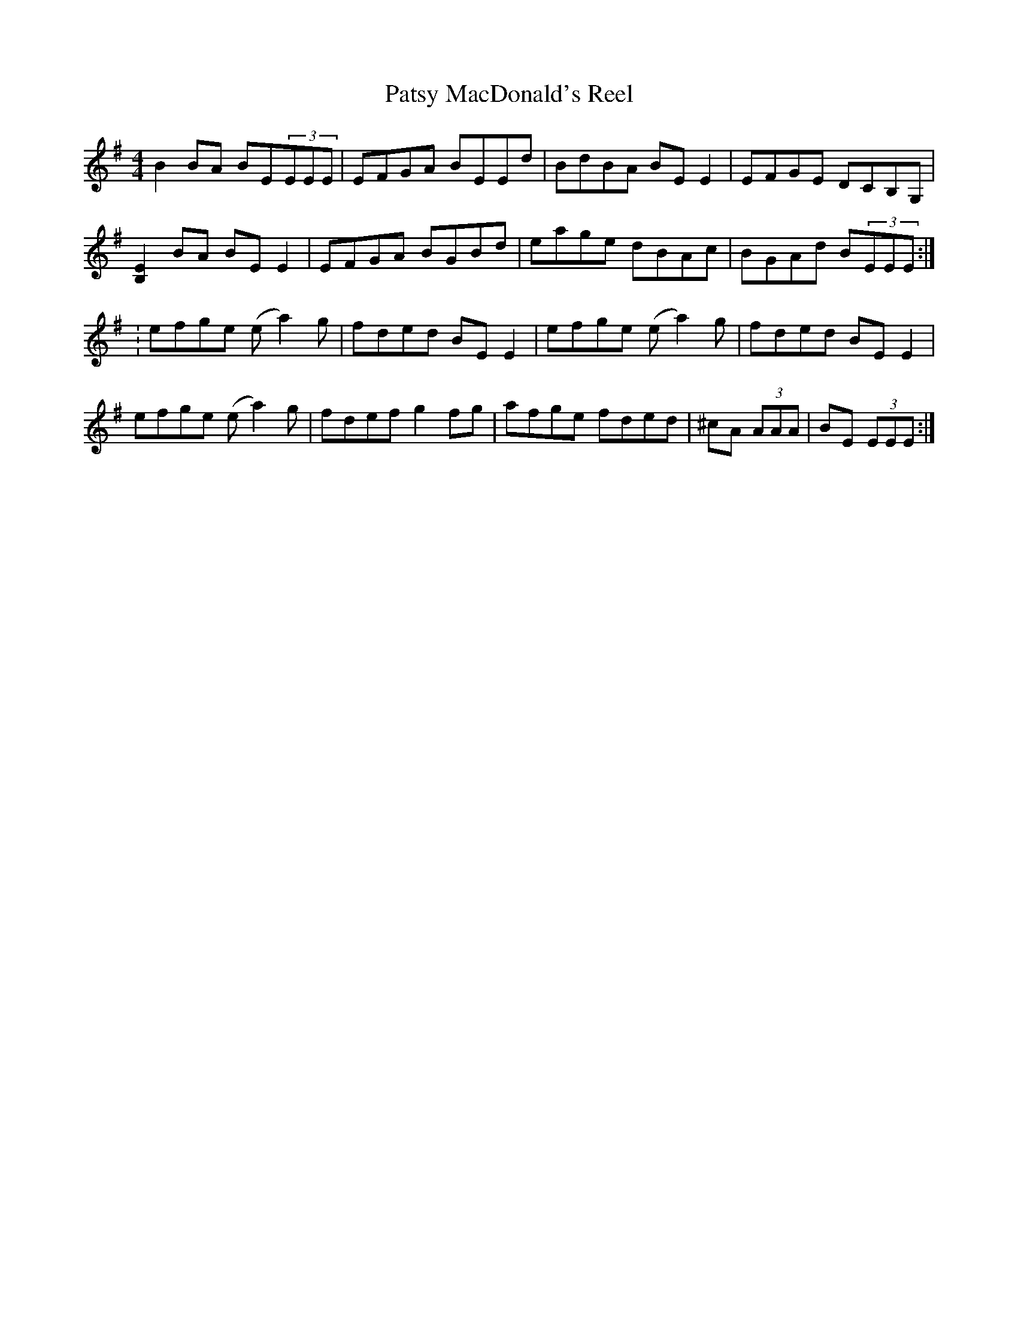 X:1
T: Patsy MacDonald's Reel
M: 4/4
L: 1/8
R: Reel
K: Em
B2 BA BE(3EEE|EFGA BEEd|BdBA BEE2|EFGE DCB,G,|!
[B,2E2]BA BEE2|EFGA BGBd|eage dBAc|BGAd B(3EEE:|!:
efge (ea2)g|fded BE E2|efge (ea2)g|fded BEE2|!
efge (ea2)g|fdefg2fg|afge fded|^cA (3AAA|BE (3EEE:|
